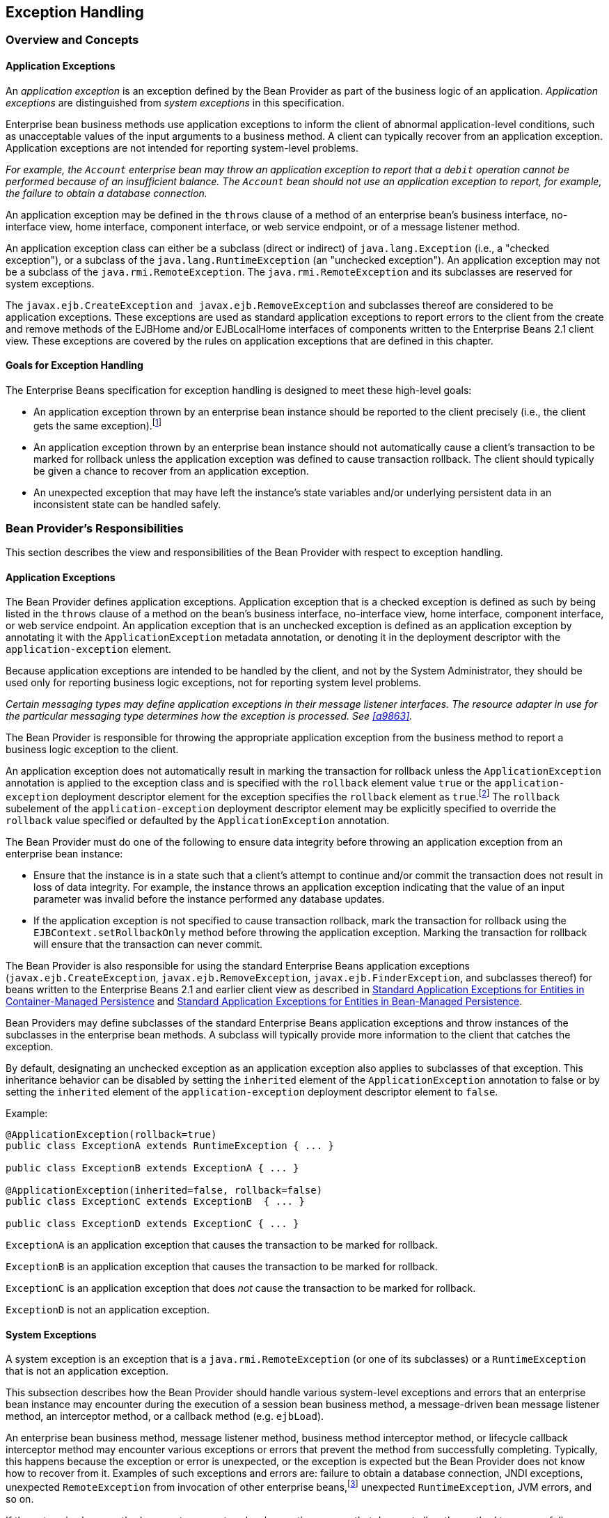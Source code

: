 [[a2940]]
== Exception Handling

=== Overview and Concepts

[[a2942]]
==== Application Exceptions

An
_application exception_ is an exception
defined by the Bean Provider as part of the business logic of an
application. _Application exceptions_ are distinguished from _system
exceptions_ in this specification.

Enterprise bean business methods use
application exceptions to inform the client of abnormal
application-level conditions, such as unacceptable values of the input
arguments to a business method. A client can typically recover from an
application exception. Application exceptions are not intended for
reporting system-level problems.

_For example, the `Account` enterprise bean
may throw an application exception to report that a `debit` operation
cannot be performed because of an insufficient balance. The `Account`
bean should not use an application exception to report, for example, the
failure to obtain a database connection._

An application exception may be defined in
the `throws` clause of a method of an enterprise bean’s business
interface, no-interface view, home interface, component interface, or
web service endpoint, or of a message listener method.

An application exception class can either be
a subclass (direct or indirect) of
`java.lang.Exception` (i.e., a "checked exception"), or a subclass of the 
`java.lang.RuntimeException` (an "unchecked exception"). 
An application exception may not be a subclass
of the `java.rmi.RemoteException`. The `java.rmi.RemoteException` and its
subclasses are reserved for system exceptions.

The
`javax.ejb.CreateException`
`and javax.ejb.RemoveException` and subclasses
thereof are considered to be application exceptions. These exceptions
are used as standard application exceptions to report errors to the
client from the create and remove methods of the EJBHome and/or
EJBLocalHome interfaces of components written to the Enterprise Beans 2.1 client
view. These exceptions are covered by the rules on application
exceptions that are defined in this chapter.

==== Goals for Exception Handling

The Enterprise Beans specification for exception handling
is designed to meet these high-level goals:

* An application exception thrown by an
enterprise bean instance should be reported to the client precisely
(i.e., the client gets the same exception).footnote:a10282[This may not 
be the case where web services protocols are used. See <<a9873>>.]

* An application exception thrown by an
enterprise bean instance should not automatically cause a client’s
transaction to be marked for rollback unless the application exception
was defined to cause transaction rollback. The client should typically
be given a chance to recover from an application exception.

* An unexpected exception that may have left
the instance’s state variables and/or underlying persistent data in an
inconsistent state can be handled safely.

=== Bean Provider’s Responsibilities

This section describes the view and
responsibilities of the Bean Provider with respect to exception
handling.

==== Application Exceptions

The Bean Provider
defines application exceptions. Application exception that is a checked
exception is defined as such by being listed in the `throws` clause of a
method on the bean’s business interface, no-interface view, home
interface, component interface, or web service endpoint. An application
exception that is an unchecked exception is defined as an application
exception by annotating it with the `ApplicationException` metadata
annotation, or denoting it in the deployment descriptor with the
`application-exception` element.

Because application exceptions are intended
to be handled by the client, and not by the System Administrator, they
should be used only for reporting business logic exceptions, not for
reporting system level problems.

****
_Certain messaging types may define
application exceptions in their message listener interfaces. The
resource adapter in use for the particular messaging type determines how
the exception is processed. See <<a9863>>._
****

The Bean Provider
is responsible for throwing the appropriate application exception from
the business method to report a business logic exception to the client.

An application exception does not
automatically result in marking the transaction for rollback unless the
`ApplicationException` annotation is applied to the exception class and
is specified with the `rollback` element value `true` or the
`application-exception` deployment descriptor element for the exception
specifies the `rollback` element as `true`.footnote:a10283[If a 
transaction had been marked for rollback, the value of the rollback 
element has no effect.] The
`rollback` subelement of the `application-exception` deployment
descriptor element may be explicitly specified to override the
`rollback` value specified or defaulted by the `ApplicationException`
annotation.

The Bean Provider must do one of the
following to ensure data integrity before throwing an application
exception from an enterprise bean instance:

* Ensure that the instance is in a state such
that a client’s attempt to continue and/or commit the transaction does
not result in loss of data integrity. For example, the instance throws
an application exception indicating that the value of an input parameter
was invalid before the instance performed any database updates.

* If the application exception is not specified
to cause transaction rollback, mark the transaction for rollback using
the `EJBContext.setRollbackOnly` method before throwing the application
exception. Marking the transaction for rollback will ensure that the
transaction can never commit.

The Bean Provider is also responsible for
using the standard Enterprise Beans application exceptions
(`javax.ejb.CreateException`, `javax.ejb.RemoveException`,
`javax.ejb.FinderException`, and subclasses thereof) for beans written to
the Enterprise Beans 2.1 and earlier client view as described in 
<<./enterprise-beans-spec-opt-{revnumber}.adoc#a1524, Standard Application 
Exceptions for Entities in Container-Managed Persistence>> and
<<./enterprise-beans-spec-opt-{revnumber}.adoc#a2806, Standard Application 
Exceptions for Entities in Bean-Managed Persistence>>.

Bean Providers may define subclasses of the
standard Enterprise Beans application exceptions and throw instances of the
subclasses in the enterprise bean methods. A subclass will typically
provide more information to the client that catches the exception.

By default, designating an unchecked
exception as an application exception also applies to subclasses of that
exception. This inheritance behavior can be disabled by setting the
`inherited` element of the `ApplicationException` annotation to false or by
setting the `inherited` element of the `application-exception` deployment
descriptor element to `false`.

Example:
[source, java]
----
@ApplicationException(rollback=true)
public class ExceptionA extends RuntimeException { ... }

public class ExceptionB extends ExceptionA { ... }

@ApplicationException(inherited=false, rollback=false)
public class ExceptionC extends ExceptionB  { ... }

public class ExceptionD extends ExceptionC { ... }
----

`ExceptionA` is an application exception
that causes the transaction to be marked for rollback.

`ExceptionB` is an application exception
that causes the transaction to be marked for rollback.

`ExceptionC` is an application exception
that does _not_ cause the transaction to be marked for rollback.

`ExceptionD` is not an application exception.

[[a2986]]
==== System Exceptions

A system exception is an exception that is a
`java.rmi.RemoteException` (or one of its subclasses) or a
`RuntimeException` that is not an application exception.

This subsection describes how the Bean
Provider should handle various system-level exceptions and errors that
an enterprise bean instance may encounter during the execution of a
session bean business method, a message-driven bean message listener
method, an interceptor method, or a callback method (e.g. `ejbLoad`).

An enterprise
bean business method, message listener method, business method
interceptor method, or lifecycle callback interceptor method may
encounter various exceptions or errors that prevent the method from
successfully completing. Typically, this happens because the exception
or error is unexpected, or the exception is expected but the Bean
Provider does not know how to recover from it. Examples of such
exceptions and errors are: failure to obtain a database connection, JNDI
exceptions, unexpected `RemoteException` from invocation of other
enterprise beans,footnote:a10284[Note that the enterprise bean business 
method may attempt to recover from a `RemoteException`. The text in this 
subsection applies only to the case when the business method does not wish 
to recover from the `RemoteException`.] unexpected `RuntimeException`,
JVM errors, and so on.

If the enterprise bean method encounters a
system-level exception or error that does not allow the method to
successfully complete, the method should throw a suitable
non-application exception that is compatible with the method’s `throws`
clause. While the Enterprise Beans specification does not prescribe the exact usage
of the exception, it encourages the Bean Provider to follow these
guidelines:

* If the bean method encounters a system
exception or error, it should simply propagate the error from the bean
method to the container (i.e., the bean method does not have to catch
the exception).

* If the bean method performs an operation that
results in a checked exception footnote:a10285[A checked exception is one 
that is not a subclass of `java.lang.RuntimeException`.] that the bean
method cannot recover, the bean method should throw the
`javax.ejb.EJBException` that wraps the original exception.

* Any other unexpected error conditions should
be reported using the `javax.ejb.EJBException`.

Note that the `javax.ejb.EJBException` is a
subclass of the `java.lang.RuntimeException`, and therefore it does not
have to be listed in the `throws` clauses of the business methods.

The container catches a non-application
exception; logs it (which can result in alerting the System
Administrator); and, unless the bean is a message-driven bean, throws
the `javax.ejb.EJBException` footnote:a10286[If the business interface 
is a remote business interface that extends `java.rmi.Remote`, the 
`java.rmi.RemoteException` is thrown to the client instead.] or, if the web
service client view is used, the `java.rmi.RemoteException`. If the 
Enterprise Beans 2.1 client view is used, the container throws the
`java.rmi.RemoteException` (or subclass thereof) to the client if the
client is a remote client, or throws the `javax.ejb.EJBException` (or
subclass thereof) to the client if the client is a local client. In the
case of a message-driven bean, the container logs the exception and then
throws a `javax.ejb.EJBException` that wraps the original exception to
the resource adapter. (See <<a9863>>).

The exception that is seen by the client is
described in <<a3001>>. 
It is determined both by the exception that is thrown
by the container and/or bean and the client view.

The Bean Provider can rely on the container
to perform the following tasks when catching a non-application
exception:

* The transaction in which the bean method
participated will be rolled back.

* Unless the bean is a singleton session bean,
no other method will be invoked on an instance that threw a
non-application exception.

_This means that unless the bean is a
singleton session bean, the Bean Provider does not have to perform any
cleanup actions before throwing a non-application exception. It is the
container that is responsible for the cleanup._

[[a3001]]
=== Container Provider Responsibilities

This section describes the responsibilities
of the Container Provider for handling exceptions. The Enterprise Beans architecture
specifies the container’s behavior for the following exceptions:

* Exceptions from the business methods of
session beans, including session bean business method interceptor
methods.

* Exceptions from message-driven bean message
listener methods and business method interceptor methods.

* Exceptions from timeout callback methods.

* Exceptions from other container-invoked
callbacks on the enterprise bean.

* Exceptions from management of
container-managed transaction demarcation.

[[a3008]]
==== Exceptions from a Session Bean’s Business Interface Methods and No-Interface View Methods

<<a3012>> specifies how the container must handle the exceptions
thrown by the methods of the business interface and no-interface view
for beans with container-managed transaction demarcation, including the
exceptions thrown by business method interceptor methods. The table
specifies the container’s action as a function of the condition under
which the business method executes and the exception thrown by the
method. The table also illustrates the exception that the client will
receive and how the client can recover from the exception. 
(<<a3263>> describes the client’s view of exceptions in detail.) The notation "AppException" denotes an application exception.

[[a3012]]
[cols=4, options=header]
.Handling of Exceptions Thrown by a Business Interface Method or No-interface View Method of a Bean with Container-Managed Transaction Demarcation
|===
| Method condition
| Method exception
| Container’s action
| Client’s view
.2+.^| 
Bean method runs in the context of the caller’s transaction 
<<a10287>>. +
This case may happen with `Required`, `Mandatory`, and `Supports` 
attributes.
| 
AppException
| 
Re-throw AppException.

Mark the transaction for rollback if the application exception is specified 
as causing rollback.
| 
Receives AppException.

Can attempt to continue computation in the transaction, and eventually 
commit the transaction unless the application exception is specified as 
causing rollback (the commit would also fail if the instance called 
`setRollbackOnly`).
| 
all other exceptions and errors
| 
Log the exception or error <<a10288>>.

Mark the transaction for rollback.

Discard instance <<a10289>>.

Throw `javax.ejb.EJBTransactionRolledbackException` to client.
<<a10290>>
| 
Receives `javax.ejb.EJBTransactionRolledbackException`

Continuing transaction is fruitless.
.2+.^| Bean method runs in the context of a transaction that the container 
started immediately before dispatching the business method. +
This case may happen with `Required` and `RequiresNew` attributes.
| 
AppException
| 
If the instance called `setRollbackOnly()`, then rollback the 
transaction, and re-throw AppException.

If the application exception is specified as causing rollback, then 
rollback the transaction and then re-throw AppException.

Otherwise, attempt to commit the transaction, and then re-throw 
AppException.
| 
Receives AppException.

If the client executes in a transaction, the client’s transaction is not 
marked for rollback, and client can continue its work.
| 
all other exceptions
| 
Log the exception or error.

Rollback the container-started transaction.

Discard instance.

Throw `EJBException` to client. <<a10291>>
| 
Receives `EJBException`.

If the client executes in a transaction, the client’s transaction may or 
may not be marked for rollback.
.2+.^| Bean method runs with an unspecified transaction context. +
This case may happen with the `NotSupported`, `Never`, and `Supports` 
attributes.
| 
AppException
| 
Re-throw AppException.
| 
Receives AppException.

If the client executes in a transaction, the client’s transaction is not 
marked for rollback, and client can continue its work.
| 
all other exceptions
| 
Log the exception or error.

Discard instance.

Throw `EJBException` to client. <<a10292>>
| 
Receives `EJBException`.

If the client executes in a transaction, the client’s transaction may or 
may not be marked for rollback.
|===
*Notes:* +
[[a10287, Note A]]  [A] The caller can be
another enterprise bean or an arbitrary client program. +
[[a10288, Note B]]  [B] _Log the exception or error_ 
means that the container logs the exception or error so that the
System Administrator is alerted of the problem. +
[[a10289, Note C]]  [C] _Discard instance_
means that the container must not invoke any business methods or
container callbacks on the instance. Discarding does not apply if the
bean is a singleton session bean. +
[[a10290, Note D]]  [D] If the business
interface is a remote business interface that extends `java.rmi.Remote`,
the `javax.transaction.TransactionRolledbackException` is thrown to the
client, which will receive this exception. +
[[a10291, Note E]]  [E] If the business
interface is a remote business interface that extends `java.rmi.Remote`,
the `java.rmi.RemoteException` is thrown to the client, which will receive
this exception. +
[[a10292, Note F]]  [F] If the business
interface is a remote business interface that extends `java.rmi.Remote`,
the `java.rmi.RemoteException` is thrown to the client, which will receive
this exception.

<<a3060>> specifies how the container must handle the exceptions
thrown by the methods of the business interface or no-interface view for
beans with bean-managed transaction demarcation, including the
exceptions thrown by business method interceptor methods. The table
specifies the container’s action as a function of the condition under
which the business interface method executes and the exception thrown by
the method. The table also illustrates the exception that the client
will receive and how the client can recover from the exception. 
(<<a3263>> describes the client’s view of exceptions in detail.)

[[a3060]]
[cols=4, options=header]
.Handling of Exceptions Thrown by a Business Interface Method or No-Interface View Method of a Session Bean with Bean-Managed Transaction Demarcation
|===
| Bean method condition
| Bean method exception
| Container action
| Client receives
.2+.^| 
Bean is a stateful, stateless, or singleton session bean.
| 
AppException
| 
Re-throw AppException
| 
Receives AppException.
| 
all other exceptions
| 
Log the exception or error.

Rollback a transaction that has been started,
but not yet completed, by the instance.

Discard instance. <<a10293>>

Throw `EJBException` to client. <<a10294>>
| 
Receives `EJBException`.
|===
*Notes:* +
[[a10293, Note A]]  [A] Discarding does not
apply if the bean is a singleton session bean. +
[[a10294, Note B]]  [B] If the business
interface is a remote business interface that extends `java.rmi.Remote`,
the `java.rmi.RemoteException` is thrown to the client, which will receive
this exception.

==== Exceptions from Method Invoked via Session Bean’s 2.1 Client View or through Web Service Client View

Business methods in this context are
considered to be the methods defined in the enterprise bean’s home
interface, component interface, or web service endpoint (including
superinterfaces of these); and the following session bean methods:
`ejbCreate<METHOD>`, `ejbRemove`, and `ejbHome<METHOD>` methods.

<<a3080>> specifies how the container
must handle the exceptions thrown by the business methods for beans with
container-managed transaction demarcation, including the exceptions
thrown by business method interceptor methods. The table specifies the
container’s action as a function of the condition under which the
business method executes and the exception thrown by the business
method. The table also illustrates the exception that the client will
receive and how the client can recover from the exception. 
(<<a3263>> describes the client’s view of exceptions in detail.) The notation "AppException" denotes an application exception.

[[a3080]]
[cols=4, options=header]
.Handling of Exceptions Thrown by Methods of Web Service Client View or Enterprise Beans 2.1 Client View of a Bean with Container-Managed Transaction Demarcation
|===
| Method condition
| Method exception
| Container’s action
| Client’s view
.2+.^| 
Bean method runs in the context of the caller’s transaction <<a10296>>. +
This case may happen with `Required`, `Mandatory`, and `Supports` attributes.
| 
AppException
| 
Re-throw AppException

Mark the transaction for rollback if the
application exception is specified as causing rollback.
| 
Receives AppException.

Can attempt to continue computation in the
transaction, and eventually commit the transaction unless the
application exception is specified as causing rollback (the commit would
also fail if the instance called `setRollbackOnly`).
| 
all other exceptions and errors
| 
Log the exception or error <<a10297>>.

Mark the transaction for rollback.

Discard instance <<a10298>>.

Throw `javax.transaction.TransactionRolledbackException` to remote client;
throw `javax.ejb.TransactionRolledbackLocalException` to local client.
| 
Receives
`javax.transaction.TransactionRolledbackException` or
`javax.ejb.TransactionRolledbackLocalException`

Continuing transaction is fruitless.
.2+.^| 
Bean method runs in the context of a transaction that the container started 
immediately before dispatching the business method. +
This case may happen with `Required` and `RequiresNew` attributes.
| 
AppException
| 
If the instance called `setRollbackOnly()`,
then rollback the transaction, and re-throw AppException.

If the application exception is specified as
causing rollback, then rollback the transaction and then re-throw
AppException.

Otherwise, attempt to commit the transaction,
and then re-throw AppException.
| 
Receives AppException.

If the client executes in a transaction, the
client’s transaction is not marked for rollback, and client can continue
its work.
| 
all other exceptions
| 
Log the exception or error.

Rollback the container-started transaction.

Discard instance.

Throw `RemoteException` to remote or web service client <<a10299>>; 
throw `EJBException` to local client.
| 
Receives `RemoteException` or `EJBException`.

If the client executes in a transaction, the
client’s transaction may or may not be marked for rollback.
.2+.^| 
Bean method runs with an unspecified transaction context. +
This case may happen with the `NotSupported`, `Never`, and `Supports` 
attributes.
| 
AppException
| 
Re-throw AppException.
| 
Receives AppException.

If the client executes in a transaction, the client’s transaction is not 
marked for rollback, and client can continue its work.
| 
all other exceptions
| 
Log the exception or error.

Discard instance.

Throw `RemoteException` to remote or web
service client; throw `EJBException` to local client.
| 
Receives `RemoteException` or `EJBException`.

If the client executes in a transaction, the
client’s transaction may or may not be marked for rollback.
|===
*Notes:* +
[[a10296, Note A]]  [A] The caller can be
another enterprise bean or an arbitrary client program. This case is not
applicable for methods of the web service endpoint. +
[[a10297, Note B]]  [B] _Log the exception or
error_ means that the container logs the exception or error so that the
System Administrator is alerted of the problem. +
[[a10298, Note C]]  [C] _Discard instance_
means that the container must not invoke any business methods or
container callbacks on the instance. Discarding does not apply if the
bean is a singleton session bean. +
[[a10299, Note D]]  [D] Throw `RemoteException` to web service client means that 
the container maps the `RemoteException` to the appropriate SOAP fault. 
See <<a9873>>.

<<a3129>> specifies 
how the container must handle the exceptions thrown by the business
methods for beans with bean-managed transaction demarcation, including
the exceptions thrown by business method interceptor methods. The table
specifies the container’s action as a function of the condition under
which the business method executes and the exception thrown by the
business method. The table also illustrates the exception that the
client will receive and how the client can recover from the exception.
(<<a3263>> describes the client’s view of exceptions in detail.)

[[a3129]]
[cols=4, options=header]
.Handling of Exceptions Thrown by a Enterprise Beans 2.1 Client View Business Method of a Session Bean with Bean-Managed Transaction Demarcation
|===
| Bean method condition
| Bean method exception
| Container action
| Client receives
.2+.^| 
Bean is a stateful, stateless, or singleton session bean.
| 
AppException
| 
Re-throw AppException
| 
Receives AppException.
| 
all other exceptions
| 
Log the exception or error.

Rollback a transaction that has been started,
but not yet completed, by the instance.

Discard instance. <<a10300>>

Throw `RemoteException` to remote or web service client <<a10301>>; 
throw `EJBException` to local client.
| 
Receives `RemoteException` or `EJBException`.
|===
*Notes:* +
[[a10300, Note A]]  [A] Discarding does not
apply if the bean is a singleton session bean. +
[[a10301, Note B]]  [B] Throw `RemoteException` to web service client means 
that the container maps the `RemoteException` to the appropriate SOAP fault. 
See <<a9873>>.

==== Exceptions from AroundConstruct, PostConstruct and PreDestroy Lifecycle Callbacks

<<a3147>> specifies
how the container must handle the exceptions that escape interceptor
chain for the `AroundConstruct`, `PostConstruct` and `PreDestroy` methods
for session and message-driven beans.

[[a3147]]
[cols=3, options=header]
.Handling of Exceptions Thrown by a PostConstruct or PreDestroy Method of a Stateful, Stateless, Singleton Session Bean or a Message-Driven Bean.
|===
| Bean method condition
| Bean method exception
| Container action
| 
Bean is a stateful, stateless or singleton 
session bean, or a message-driven bean
| 
system exceptions
| 
Log the exception or error.

If the bean is a singleton or stateful
session bean, rollback any container-started transaction.

Discard instance.
|===

==== Exceptions from Message-Driven Bean Message Listener Methods

This section specifies the container’s handling of exceptions thrown from a
message-driven bean’s message listener method.

<<a3164>> specifies how the
container must handle the exceptions thrown by a message listener method
of a message-driven bean with container-managed transaction demarcation,
including the exceptions thrown by business method interceptor methods
which intercept the invocation of message listener methods. The table
specifies the container’s action as a function of the condition under
which the method executes and the exception thrown by the method.

[[a3164]]
[cols=3, options=header]
.Handling of Exceptions Thrown by a Message Listener Method of a Message-Driven Bean with Container-Managed Transaction Demarcation.
|===
| Method condition
| Method exception
| Container’s action
.2+.^| 
Bean method runs in the context of a transaction that the container started 
immediately before dispatching the method. +
This case happens with `Required` attribute.
| 
AppException
| 
Mark the transaction for rollback if the
application exception is specified as causing rollback.

If the instance called `setRollbackOnly`,
rollback the transaction and re-throw AppException to resource adapter.

Otherwise, attempt to commit the transaction
unless the application exception is specified as causing rollback and
re-throw AppException to resource adapter.
| 
system exceptions
| 
Log the exception or error. <<a10302>>

Rollback the container-started transaction.

Discard instance. <<a10303>>

Throw `EJBException` that wraps the original
exception to resource adapter.
.2+.^| 
Bean method runs with an unspecified transaction context. +
This case happens with the `NotSupported` attribute.
| 
AppException
| 
Re-throw AppException to resource adapter.
| 
system exceptions
| 
Log the exception or error.

Discard instance.

Throw `EJBException` that wraps the original exception to resource adapter
|===
*Notes:* +
[[a10302, Note A]]  [A] _Log the exception or
error_ means that the container logs the exception or error so that the
System Administrator is alerted of the problem. +
[[a10303, Note B]]  [B] _Discard instance_
means that the container must not invoke any methods on the instance.

<<a3194>>
specifies how the container must handle the exceptions thrown by a
message listener method of a message-driven
bean with bean-managed transaction demarcation. The table specifies the
container’s action as a function of the condition under which the method
executes and the exception thrown by the method.

[[a3194]]
[cols=3, options=header]
.Handling of Exceptions Thrown by a Message Listener Method of a Message-Driven Bean with Bean-Managed Transaction Demarcation.
|===
| Bean method condition
| Bean method exception
| Container action
.2+.^| 
Bean is a message-driven bean
| 
AppException
| 
Re-throw AppException to resource adapter.
| 
system exceptions
| 
Log the exception or error.

Rollback a transaction that has been started,
but not yet completed, by the instance.

Discard instance.

Throw `EJBException` that wraps the original exception to resource adapter.
|===

==== Exceptions from an Enterprise Bean’s Timeout Callback Method

This section specifies the container’s
handling of exceptions thrown from an enterprise bean’s timeout callback
method.

<<a3211>> and <<a3223>> specify how the container must handle the
exceptions thrown by the timeout callback method of an enterprise bean.
The timeout callback method does not throw application exceptions and
cannot throw exceptions to the client.

[[a3211]]
[cols=3, options=header]
.Handling of Exceptions Thrown by a Timeout Callback Method of an Enterprise Bean with Container-Managed Transaction Demarcation.
|===
| Method condition
| Method exception
| Container’s action
| 
Bean timeout callback method runs in the
context of a transaction that the container started immediately before
dispatching the method.
| 
system exceptions
| 
Log the exception or error. <<a10304>>

Rollback the container-started transaction.

Discard instance. <<a10305>>
|===
*Notes:* +
[[a10304, Note A]]  [A] _Log the exception or error_ 
means that the container logs the exception or error so that the
System Administrator is alerted of the problem. +
[[a10305, Note B]]  [B] _Discard instance_
means that the container must not invoke any methods on the instance.
Discarding does not apply if the bean is a singleton session bean.

[[a3223]]
[cols=3, options=header]
.Handling of Exceptions Thrown by a Timeout Callback Method of an Enterprise Bean with Bean-Managed Transaction Demarcation.
|===
| Method condition
| Method exception
| Container’s action
| 
The bean timeout callback method may make use of `UserTransaction`.
| 
system exceptions
| 
Log the exception or error. <<a10306>>

Rollback a transaction that has been started,
but not yet completed, by the instance.

Discard instance. <<a10307>>
|===
*Notes:* +
[[a10306, Note A]]  [A] _Log the exception or error_ 
means that the container logs the exception or error so that the
System Administrator is alerted of the problem. +
[[a10307, Note B]]  [B] _Discard instance_
means that the container must not invoke any methods on the instance.
Discarding does not apply if the bean is a singleton session bean.

==== Exceptions from Other Container-invoked Callbacks

This subsection
specifies the container’s handling of exceptions thrown from the other
container-invoked callbacks on the enterprise bean. This subsection
applies to the following callback methods:

* Dependency injection methods.

* The `PostActivate` and `PrePassivate`
callback methods, and/or `ejbActivate`, ejbPa`ssivate, and
`setSessionContext` methods of the SessionBean interface.

* The `setMessageDrivenContext` method of the
`MessageDrivenBean` interface.

* The `afterBegin`, `beforeCompletion` and
`afterCompletion` session synchroniziation methods.

The container must handle all exceptions or 
errors from these methods as follows:

* Log the exception or error to bring the
problem to the attention of the System Administrator.

* If the instance is in a transaction, mark the
transaction for rollback.

* Discard the instance (i.e., the container
must not invoke any business methods or container callbacks on the
instance).

* If the exception or error happened during the
processing of a client invoked method, throw the
`javax.ejb.EJBException`.footnote:a10308[If the business interface is 
a remote business interface that extends `java.rmi.Remote`, the 
`java.rmi.RemoteException` is thrown to the client instead.] 
If the Enterprise Beans 2.1 client
view or web service client view is used, throw the
java.rmi.RemoteException to the client if the client is a remote client
or throw the `javax.ejb.EJBException` to the client if the client is a
local client. If the instance executed in the client’s transaction, the
container should throw the
`javax.ejb.EJBTransactionRolledbackException`.footnote:a10309[If the 
business interface is a remote business interface that extends 
`java.rmi.Remote`, the `javax.transaction.TransactionRolledbackException` 
is thrown to the client instead.]
If the Enterprise Beans 2.1 client view or web service client view is used, the
container should throw the
`javax.transaction.TransactionRolledbackException` to a remote client or
the `javax.ejb.TransactionRolledbackLocalException` to a local client,
because it provides more information to the client. (The client knows
that it is fruitless to continue the transaction.)

[[a3246]]
==== Non-existing Stateful Session Object

If a client makes a call to a stateful
session object that has been removed, the container should throw the
`javax.ejb.NoSuchEJBException`.footnote:a10310[If the business interface 
is a remote business interface that extends `java.rmi.Remote`, the 
`java.rmi.NoSuchObjectException` is thrown to the client instead.] 
If the Enterprise Beans 2.1
client view is used, the container should throw the
`java.rmi.NoSuchObjectException` (which is a
subclass of `java.rmi.RemoteException`) to a remote client, or the
`javax.ejb.NoSuchObjectLocalException` to a local client.

==== Exceptions from the Management of Container-Managed Transactions

The container is
responsible for starting and committing the container-managed
transactions, as described in <<a2755>>. This
subsection specifies how the container must deal with the exceptions
that may be thrown by the transaction start and commit operations.

If the container fails to start or commit a
container-managed transaction, the container must throw the
`javax.ejb.EJBException`.footnote:a10311[If the business interface is a 
remote business interface that extends `java.rmi.Remote`, the 
`java.rmi.RemoteException` is thrown to the client instead.]
If the web service
client view or Enterprise Beans 2.1 client view is used, the container must throw the
`java.rmi.RemoteException` to a remote or web
service client and the `javax.ejb.EJBException` to a local client. In
the case where the container fails to start or commit a
container-managed transaction on behalf of a message-driven bean or a
timeout callback method, the container must throw and log the
`javax.ejb.EJBException`.

However, the container should not throw the
`javax.ejb.EJBException` or `java.rmi.RemoteException` if the container
performs a transaction rollback because the transaction has been marked
for rollback and no `EJBException` or `RemoteException` would otherwise be
thrown according to <<a3008>> through <<a3246>>. 
In this case, the container must rollback the
transaction and pass the business method result or the application
exception thrown by the business method to the client.

_Note that some implementations of the
container may retry a failed transaction transparently to the client and
enterprise bean code. Such a container would throw the
`javax.ejb.EJBException` or `java.rmi.RemoteException` or after a
number of unsuccessful tries._

==== Release of Resources

When the container discards an instance
because of a system exception, the container should release all the
resources held by the instance that were
acquired through the resource factories declared in the enterprise bean
environment (See <<a4159>>).

_Note: While the container should release the
connections to the resource managers that the instance acquired through
the resource factories declared in the enterprise bean environment, the
container cannot, in general, release "unmanaged" resources that the
instance may have acquired through the JDK APIs. For example, if the
instance has opened a TCP/IP connection, most container implementations
will not be able to release the connection. The connection will be
eventually released by the JVM garbage collector mechanism._

==== Support for Deprecated Use of java.rmi.RemoteException

The Enterprise Beans 1.0
specification allowed the business methods, `ejbCreate`, `ejbPostCreate`,
`ejbFind<METHOD>`, `ejbRemove`, and the container-invoked callbacks (i.e.,
the methods defined in the `SessionBean` and `SessionSynchronization`
interfaces) implemented in the enterprise bean class to use the
`java.rmi.RemoteException` to report non-application exceptions to the
container.

This use of the `java.rmi.RemoteException` was
deprecated in Enterprise Beans 1.1—enterprise beans written for the Enterprise Beans 1.1
specification should use the `javax.ejb.EJBException` instead, and
enterprise beans written for the Enterprise Beans 2.0 or later specification must use
the `javax.ejb.EJBException` instead.

The Enterprise Beans 1.1 and Enterprise Beans 2.0 or later
specifications require that a container support the deprecated use of
the `java.rmi.RemoteException`. The container should treat the
`java.rmi.RemoteException` thrown by an enterprise bean method in the same
way as it is specified for the `javax.ejb.EJBException`.

[[a3263]]
=== Client’s View of Exceptions

This section describes the client’s view of
exceptions received from an enterprise bean invocation.

A client accesses
an enterprise bean either through the enterprise bean’s business
interface (whether local or remote), through the enterprise bean’s
no-interface view, through the enterprise bean’s remote home and remote
component interfaces, through the enterprise bean’s local home and local
component interfaces, or through the enterprise bean’s web service
client view depending on whether the client is written to the Enterprise Beans 3.x
API or earlier API and whether the client is a remote client, a local
client, or a web service client.

The methods of the business interface
typically do not throw the `java.rmi.RemoteException`, regardless of
whether the interface is a remote or local interface.

The remote home interface and the remote
component interface are Java RMI interfaces, and therefore the `throws`
clauses of all their methods (including those inherited from
superinterfaces) include the mandatory
`java.rmi.RemoteException`. The `throws`
clauses may include an arbitrary number of application exceptions.

The local home and local component interfaces
are both Java local interfaces, and the `throws` clauses of all their
methods (including those inherited from superinterfaces) must not
include the `java.rmi.RemoteException`. The `throws` clauses may include an
arbitrary number of application exceptions.

The no-interface view is a local view, and
the `throws` clauses of all its methods must not include the
`java.rmi.RemoteException`. The `throws` clauses may include an arbitrary
number of application exceptions.

==== Application Exception

===== Local and Remote Clients

If a client
program receives an application exception from an enterprise bean
invocation, the client can continue calling the enterprise bean. An
application exception does not result in the
removal of the Enterprise Beans object.

Although the container does not automatically
mark for rollback a transaction because of a thrown application
exception, the transaction might have been marked for rollback by the
enterprise bean instance before it threw the application exception or
the application exception may have been specified to require the
container to rollback the transaction. There are two ways to learn if a
particular application exception results in transaction rollback or not:

* Statically. Programmers can check the
documentation of the enterprise bean’s client view interface. The Bean
Provider may have specified (although he or she is not required to) the
application exceptions for which the enterprise bean marks the
transaction for rollback before throwing the
exception.footnote:a10312[If a transaction had been marked for rollback, 
the setting on the application exception has no effect.]

* Dynamically. Clients that are enterprise
beans with container-managed transaction demarcation can use the
`getRollbackOnly` method of the `javax.ejb.EJBContext` object to learn if
the current transaction has been marked for rollback; other clients may
use the `getStatus` method of the `javax.transaction.UserTransaction`
interface to obtain the transaction status.

===== Web Service Clients

If a stateless session bean throws an
application exception from one of its web service methods, it is the
responsibility of the container to map the exception to the SOAP fault
specified in the WSDL that describes the port type that the stateless
session bean implements. For Java clients, the exceptions received by
the client are described by the mapping rules in <<a9873>>.

==== java.rmi.RemoteException and javax.ejb.EJBException

As described above, a client receives the
`javax.ejb.EJBException` or the `java.rmi.RemoteException` as an
indication of a failure to invoke an enterprise bean method or to
properly complete its invocation. The exception can be thrown by the
container or by the communication subsystem between the client and the
container.

If the client receives the
`javax.ejb.EJBException` or the
`java.rmi.RemoteException` exception from a method invocation, the client,
in general, does not know if the enterprise bean’s method has been
completed or not.

If the client executes in the context of a
transaction, the client’s transaction may, or may not, have been marked
for rollback by the communication subsystem or target bean’s container.

_For example, the transaction would be marked
for rollback if the underlying transaction service or the target bean’s
container doubted the integrity of the data because the business method
may have been partially completed. Partial completion could happen, for
example, when the target bean’s method returned with a
`RuntimeException` exception, or if the remote server crashed in the
middle of executing the business method._

_The transaction may not necessarily be marked
for rollback. This might occur, for example, when the communication
subsystem on the client-side has not been able to send the request to
the server._

When a client
executing in a transaction context receives an `EJBException` or a
`RemoteException` from an enterprise bean invocation, the client may use
either of the following strategies to deal with the exception:

* Discontinue the transaction. If the client is
the transaction originator, it may simply rollback its transaction. If
the client is not the transaction originator, it can mark the
transaction for rollback or perform an action that will cause a
rollback. For example, if the client is an enterprise bean, the
enterprise bean may throw a `RuntimeException` which will cause the
container to rollback the transaction.

* Continue the transaction. The client may
perform additional operations on the same or other enterprise beans, and
eventually attempt to commit the transaction. If the transaction was
marked for rollback at the time the `EJBException` or `RemoteException`
was thrown to the client, the commit will fail.

If the client chooses to continue the
transaction, the client can first inquire about the transaction status
to avoid fruitless computation on a transaction that has been marked for
rollback. A client that is an enterprise bean with container-managed
transaction demarcation can use the `EJBContext.getRollbackOnly` method to
test if the transaction has been marked for rollback; a client that is
an enterprise bean with bean-managed transaction demarcation, and other
client types, can use the `UserTransaction.getStatus` method to obtain the
status of the transaction.

Some implementations of Enterprise Beans servers and
containers may provide more detailed exception reporting by throwing an
appropriate subclass of the `javax.ejb.EJBException` or
`java.rmi.RemoteException` to the client. The following subsections
describe the several subclasses of the `javax.ejb.EJBException` and
`java.rmi.RemoteException` that may be thrown by the container to give the
client more information.

===== javax.ejb.EJBTransactionRolledbackException, javax.ejb.TransactionRolledbackLocalException, and javax.transaction.TransactionRolledbackException

The
`javax.ejb.EJBTransactionRolledbackException` and
`javax.ejb.TransactionRolledbackLocalException` are subclasses of the
`javax.ejb.EJBException`. The
`javax.transaction.TransactionRolledbackException` is a subclass of the
`java.rmi.RemoteException`. It is defined in the Jakarta Transactions standard extension.

If a client receives one of these exceptions,
the client knows for certain that the transaction has been marked for
rollback. It would be fruitless for the client to continue the
transaction because the transaction can never commit.

===== javax.ejb.EJBTransactionRequiredException, javax.ejb.TransactionRequiredLocalException, and javax.transaction.TransactionRequiredException

The
`javax.ejb.EJBTransactionRequiredException` and
`javax.ejb.TransactionRequiredLocalException` are subclasses of the
`javax.ejb.EJBException` . The
`javax.transaction.TransactionRequiredException` is a subclass of the
`java.rmi.RemoteException`. It is defined in the Jakarta Transactions standard extension.

The
`javax.ejb.EJBTransactionRequiredException` ,
`javax.ejb.TransactionRequiredLocalException` , or
`javax.transaction.TransactionRequiredException` informs the client that
the target enterprise bean must be invoked in a client’s transaction,
and that the client invoked the enterprise bean without a transaction
context.

This error usually indicates that the application was not properly formed.

===== javax.ejb.NoSuchEJBException, javax.ejb.NoSuchObjectLocalException, and java.rmi.NoSuchObjectException

The
`javax.ejb.NoSuchEJBException` is a subclass of the
`javax.ejb.EJBException`. It is thrown to the client of a session bean’s
business interface if a local business method cannot complete because
the Enterprise Beans object no longer exists.

The `javax.ejb.NoSuchObjectLocalException`
and the `java.rmi.NoSuchObjectException` apply to the business methods
of the Enterprise Beans 2.1 local and remote client views respectively.

The
`javax.ejb.NoSuchObjectLocalException` is a subclass of the
`javax.ejb.EJBException`. It is thrown to the client if a local business
method cannot complete because the Enterprise Beans object no longer exists.

The
`java.rmi.NoSuchObjectException` is a subclass of the
`java.rmi.RemoteException`. It is thrown to the client if a remote
business method cannot complete because the Enterprise Beans object no longer exists.

=== System Administrator’s Responsibilities

The System
Administrator is responsible for monitoring the log of the
non-application exceptions and errors logged by the container, and for
taking actions to correct the problems that caused these exceptions and
errors.
